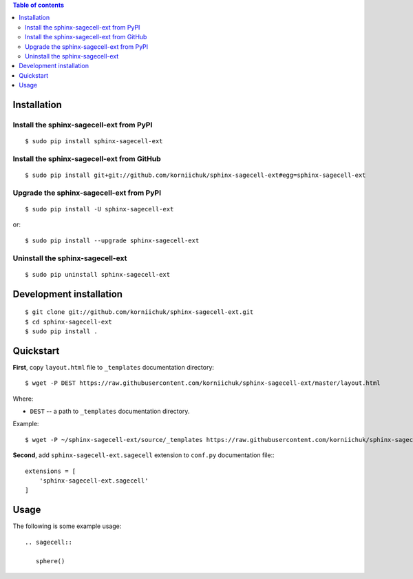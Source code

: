 .. contents:: Table of contents
   :depth: 2

Installation
============
Install the sphinx-sagecell-ext from PyPI
-----------------------------------------
::

    $ sudo pip install sphinx-sagecell-ext

Install the sphinx-sagecell-ext from GitHub
-------------------------------------------
::

    $ sudo pip install git+git://github.com/korniichuk/sphinx-sagecell-ext#egg=sphinx-sagecell-ext

Upgrade the sphinx-sagecell-ext from PyPI
-----------------------------------------
::

    $ sudo pip install -U sphinx-sagecell-ext

or::

    $ sudo pip install --upgrade sphinx-sagecell-ext

Uninstall the sphinx-sagecell-ext
---------------------------------
::

    $ sudo pip uninstall sphinx-sagecell-ext

Development installation
========================
::

    $ git clone git://github.com/korniichuk/sphinx-sagecell-ext.git
    $ cd sphinx-sagecell-ext
    $ sudo pip install .

Quickstart
==========
**First**, copy ``layout.html`` file to ``_templates`` documentation directory::

    $ wget -P DEST https://raw.githubusercontent.com/korniichuk/sphinx-sagecell-ext/master/layout.html

Where:

* ``DEST`` -- a path to ``_templates`` documentation directory.

Example::

    $ wget -P ~/sphinx-sagecell-ext/source/_templates https://raw.githubusercontent.com/korniichuk/sphinx-sagecell-ext/master/layout.html

**Second**, add ``sphinx-sagecell-ext.sagecell`` extension to ``conf.py`` documentation file:::

    extensions = [
        'sphinx-sagecell-ext.sagecell'
    ]

Usage
=====
The following is some example usage::

    .. sagecell::

       sphere()
